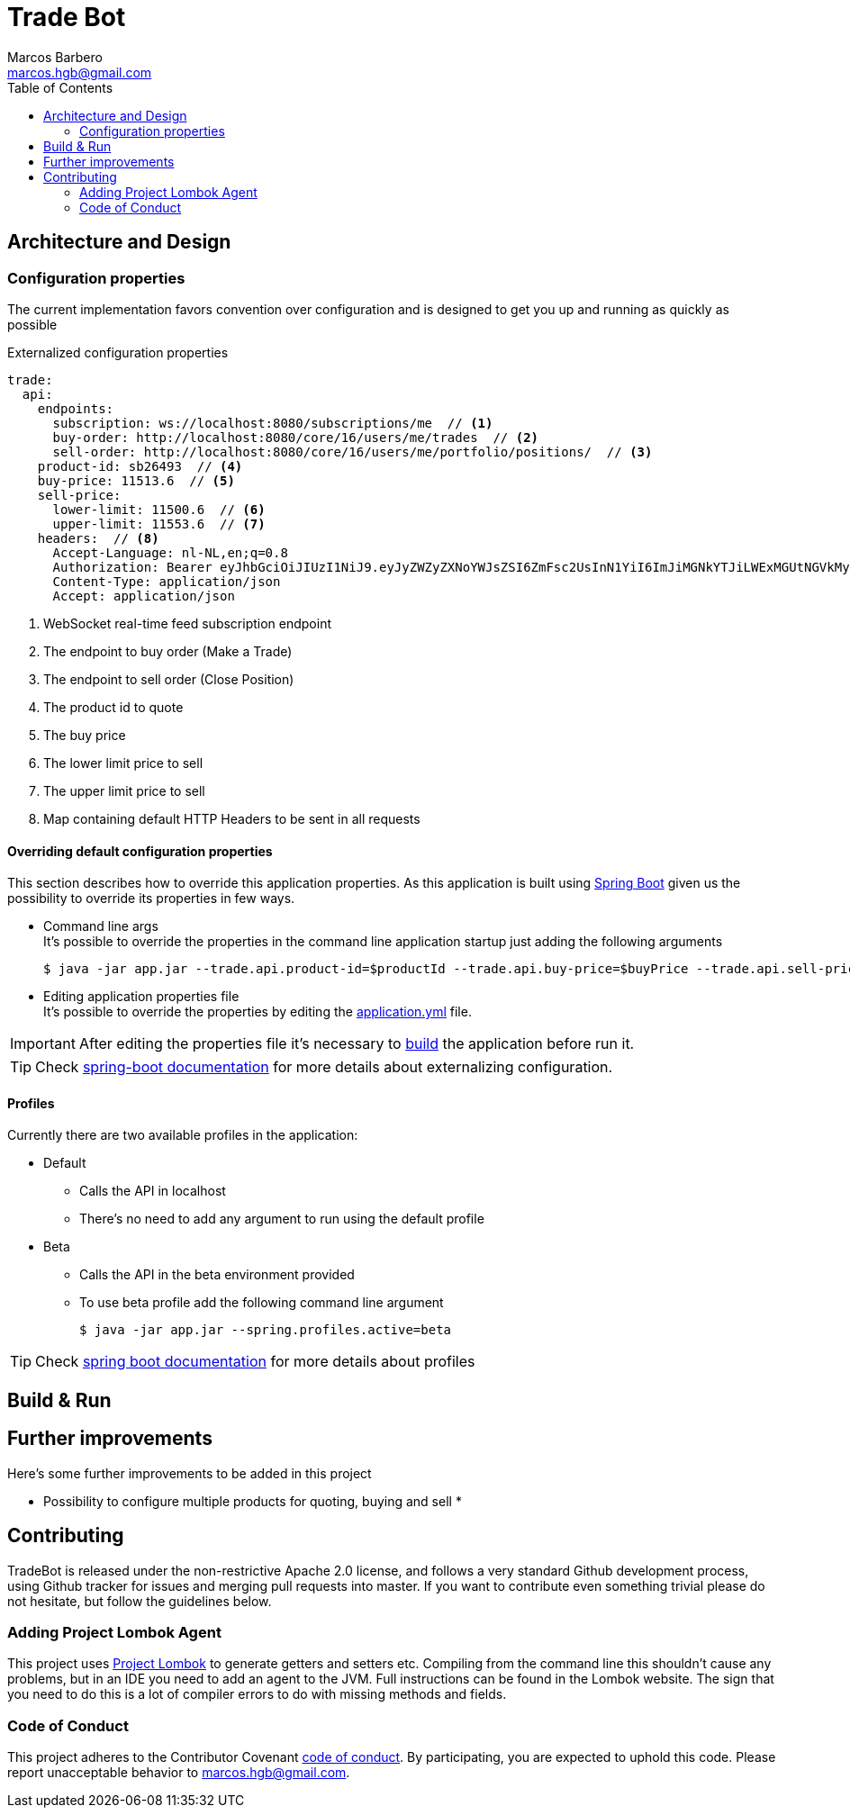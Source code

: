 = Trade Bot
Marcos Barbero <marcos.hgb@gmail.com>
:toc:
:summary: Simple bot implementation to perform some trading operations.

== Architecture and Design


=== Configuration properties
The current implementation favors convention over configuration and is designed to get you up and running as quickly
as possible

.Externalized configuration properties
[source,yaml]
----
trade:
  api:
    endpoints:
      subscription: ws://localhost:8080/subscriptions/me  // <1>
      buy-order: http://localhost:8080/core/16/users/me/trades  // <2>
      sell-order: http://localhost:8080/core/16/users/me/portfolio/positions/  // <3>
    product-id: sb26493  // <4>
    buy-price: 11513.6  // <5>
    sell-price:
      lower-limit: 11500.6  // <6>
      upper-limit: 11553.6  // <7>
    headers:  // <8>
      Accept-Language: nl-NL,en;q=0.8
      Authorization: Bearer eyJhbGciOiJIUzI1NiJ9.eyJyZWZyZXNoYWJsZSI6ZmFsc2UsInN1YiI6ImJiMGNkYTJiLWExMGUtNGVkMy1hZDVhLTBmODJiNGMxNTJjNCIsImF1ZCI6ImJldGEuZ2V0YnV4LmNvbSIsInNjcCI6WyJhcHA6bG9naW4iLCJydGY6bG9naW4iXSwiZXhwIjoxODIwODQ5Mjc5LCJpYXQiOjE1MDU0ODkyNzksImp0aSI6ImI3MzlmYjgwLTM1NzUtNGIwMS04NzUxLTMzZDFhNGRjOGY5MiIsImNpZCI6Ijg0NzM2MjI5MzkifQ.M5oANIi2nBtSfIfhyUMqJnex-JYg6Sm92KPYaUL9GKg
      Content-Type: application/json
      Accept: application/json
----
<1> WebSocket real-time feed subscription endpoint
<2> The endpoint to buy order (Make a Trade)
<3> The endpoint to sell order (Close Position)
<4> The product id to quote
<5> The buy price
<6> The lower limit price to sell
<7> The upper limit price to sell
<8> Map containing default HTTP Headers to be sent in all requests


==== Overriding default configuration properties
This section describes how to override this application properties.
As this application is built using link:https://projects.spring.io/spring-boot/[Spring Boot] given us the possibility
to override its properties in few ways.

 * Command line args +
 It's possible to override the properties in the command line application startup just adding the following arguments

 $ java -jar app.jar --trade.api.product-id=$productId --trade.api.buy-price=$buyPrice --trade.api.sell-price.lower-limit=$lowerLimit --trade.api.sell-price.upper-limit=$upperLimit
 
 * Editing application properties file +
 It's possible to override the properties by editing the link:src/main/resources/application-yml[application.yml] file.

IMPORTANT: After editing the properties file it's necessary to <<Build & Run,build>> the application before run it.

[TIP]
====
Check link:https://docs.spring.io/spring-boot/docs/current/reference/html/boot-features-external-config.html[spring-boot documentation]
for more details about externalizing configuration.
====

==== Profiles
Currently there are two available profiles in the application:

 * Default
 ** Calls the API in localhost
 ** There's no need to add any argument to run using the default profile
 * Beta
 ** Calls the API in the beta environment provided
 ** To use beta profile add the following command line argument +
 
 $ java -jar app.jar --spring.profiles.active=beta

[TIP]
====
Check link:https://docs.spring.io/spring-boot/docs/current/reference/html/boot-features-profiles.html[spring boot documentation]
for more details about profiles
====

== Build & Run

== Further improvements
Here's some further improvements to be added in this project

 * Possibility to configure multiple products for quoting, buying and sell
 *

== Contributing
TradeBot is released under the non-restrictive Apache 2.0 license, and follows a very
standard Github development process, using Github tracker for issues and merging pull requests into master.
If you want to contribute even something trivial please do not hesitate, but follow the guidelines below.

=== Adding Project Lombok Agent
This project uses http://projectlombok.org/features/index.html[Project Lombok]
to generate getters and setters etc. Compiling from the command line this
shouldn't cause any problems, but in an IDE you need to add an agent
to the JVM. Full instructions can be found in the Lombok website. The
sign that you need to do this is a lot of compiler errors to do with
missing methods and fields.

=== Code of Conduct
This project adheres to the Contributor Covenant link:./docs/code-of-conduct.adoc[code of conduct].
By participating, you are expected to uphold this code. Please report unacceptable behavior to marcos.hgb@gmail.com.
